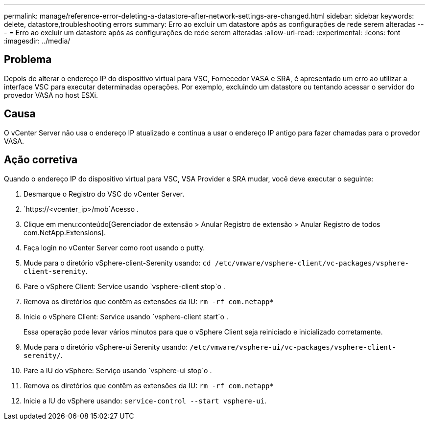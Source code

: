 ---
permalink: manage/reference-error-deleting-a-datastore-after-network-settings-are-changed.html 
sidebar: sidebar 
keywords: delete, datastore,troubleshooting errors 
summary: Erro ao excluir um datastore após as configurações de rede serem alteradas 
---
= Erro ao excluir um datastore após as configurações de rede serem alteradas
:allow-uri-read: 
:experimental: 
:icons: font
:imagesdir: ../media/




== Problema

Depois de alterar o endereço IP do dispositivo virtual para VSC, Fornecedor VASA e SRA, é apresentado um erro ao utilizar a interface VSC para executar determinadas operações. Por exemplo, excluindo um datastore ou tentando acessar o servidor do provedor VASA no host ESXi.



== Causa

O vCenter Server não usa o endereço IP atualizado e continua a usar o endereço IP antigo para fazer chamadas para o provedor VASA.



== Ação corretiva

Quando o endereço IP do dispositivo virtual para VSC, VSA Provider e SRA mudar, você deve executar o seguinte:

. Desmarque o Registro do VSC do vCenter Server.
.  `https://<vcenter_ip>/mob`Acesso .
. Clique em menu:conteúdo[Gerenciador de extensão > Anular Registro de extensão > Anular Registro de todos com.NetApp.Extensions].
. Faça login no vCenter Server como root usando o putty.
. Mude para o diretório vSphere-client-Serenity usando: `cd /etc/vmware/vsphere-client/vc-packages/vsphere-client-serenity`.
. Pare o vSphere Client: Service usando `vsphere-client stop`o .
. Remova os diretórios que contêm as extensões da IU: `rm -rf com.netapp*`
. Inicie o vSphere Client: Service usando `vsphere-client start`o .
+
Essa operação pode levar vários minutos para que o vSphere Client seja reiniciado e inicializado corretamente.

. Mude para o diretório vSphere-ui Serenity usando: `/etc/vmware/vsphere-ui/vc-packages/vsphere-client-serenity/`.
. Pare a IU do vSphere: Serviço usando `vsphere-ui stop`o .
. Remova os diretórios que contêm as extensões da IU: `rm -rf com.netapp*`
. Inicie a IU do vSphere usando: `service-control --start vsphere-ui`.

